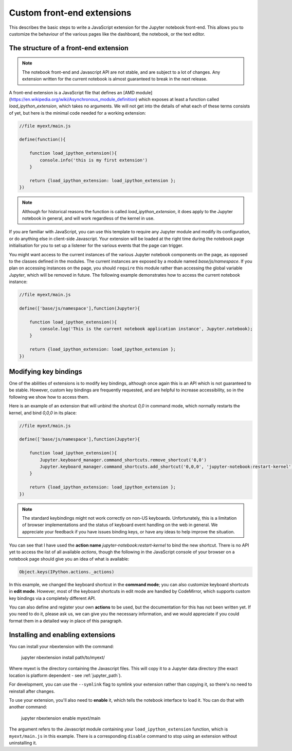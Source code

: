 Custom front-end extensions
===========================

This describes the basic steps to write a JavaScript extension for the Jupyter
notebook front-end. This allows you to customize the behaviour of the various
pages like the dashboard, the notebook, or the text editor.

The structure of a front-end extension
--------------------------------------

.. note::

    The notebook front-end and Javascript API are not stable, and are subject
    to a lot of changes. Any extension written for the current notebook is
    almost guaranteed to break in the next release.

A front-end extension is a JavaScript file that defines an
[AMD module](https://en.wikipedia.org/wiki/Asynchronous_module_definition)
which exposes at least a function called `load_ipython_extension`, which takes
no arguments. We will not get into the details of what each of these terms
consists of yet, but here is the minimal code needed for a working extension:

.. code:: javascript

    //file myext/main.js

    define(function(){

        function load_ipython_extension(){
            console.info('this is my first extension')
        }

        return {load_ipython_extension: load_ipython_extension };
    })

.. note::
    
    Although for historical reasons the function is called
    `load_ipython_extension`, it does apply to the Jupyter notebook in general,
    and will work regardless of the kernel in use.

If you are familiar with JavaScript, you can use this template to require any
Jupyter module and modify its configuration, or do anything else in client-side
Javascript. Your extension will be loaded at the right time during the notebook
page initialisation for you to set up a listener for the various events that
the page can trigger.

You might want access to the current instances of the various Jupyter notebook
components on the page, as opposed to the classes defined in the modules.
The current instances are exposed by a module named `base/js/namespace`.
If you plan
on accessing instances on the page, you should ``require`` this module rather
than accessing the global variable `Jupyter`, which will be removed in future.
The following example demonstrates how to access the current notebook instance:

.. code:: javascript

    //file myext/main.js

    define(['base/js/namespace'],function(Jupyter){

        function load_ipython_extension(){
            console.log('This is the current notebook application instance', Jupyter.notebook);
        }

        return {load_ipython_extension: load_ipython_extension };
    })



Modifying key bindings
----------------------

One of the abilities of extensions is to modify key bindings, although once
again this is an API which is not guaranteed to be stable. However, custom key
bindings are frequently requested, and are helpful to increase accessibility,
so in the following we show how to access them.

Here is an example of an extension that will unbind the shortcut `0,0` in
command mode, which normally restarts the kernel, and bind `0,0,0` in its
place:

.. code:: javascript

    //file myext/main.js

    define(['base/js/namespace'],function(Jupyter){

        function load_ipython_extension(){
            Jupyter.keyboard_manager.command_shortcuts.remove_shortcut('0,0')
            Jupyter.keyboard_manager.command_shortcuts.add_shortcut('0,0,0', 'jupyter-notebook:restart-kernel')
        }

        return {load_ipython_extension: load_ipython_extension };
    })

.. note::
    
    The standard keybindings might not work correctly on non-US keyboards.
    Unfortunately, this is a limitation of browser implementations and the
    status of keyboard event handling on the web in general. We appreciate your
    feedback if you have issues binding keys, or have any ideas to help improve
    the situation.

You can see that I have used the **action name**
`jupyter-notebook:restart-kernel` to bind the new shortcut. There is no API yet
to access the list of all available *actions*, though the following in the
JavaScript console of your browser on a notebook page should give you an idea
of what is available:

.. code:: javascript

    Object.keys(IPython.actions._actions)

In this example, we changed the keyboard shortcut in the **command mode**; you
can also customize keyboard shortcuts in **edit mode**.
However, most of the keyboard shortcuts in edit mode are handled by CodeMirror,
which supports custom key bindings via a completely different API.

You can also define and register your own **actions** to be used, but the
documentation for this has not been written yet. If you need to do it, please
ask us, we can give you the necessary information, and we would appreciate if
you could format them in a detailed way in place of this paragraph.

Installing and enabling extensions
----------------------------------

You can install your nbextension with the command:

    jupyter nbextension install path/to/myext/

Where myext is the directory containing the Javascript files. This will copy
it to a Jupyter data directory (the exact location is platform dependent - see
:ref:`jupyter_path`).

For development, you can use the ``--symlink`` flag to symlink your extension
rather than copying it, so there's no need to reinstall after changes.

To use your extension, you'll also need to **enable** it, which tells the
notebook interface to load it. You can do that with another command:

    jupyter nbextension enable myext/main

The argument refers to the Javascript module containing your ``load_ipython_extension``
function, which is ``myext/main.js`` in this example. There is a corresponding
``disable`` command to stop using an extension without uninstalling it.
